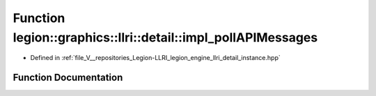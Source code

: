 .. _exhale_function_namespacelegion_1_1graphics_1_1llri_1_1detail_1a00ec130b609dd0af80aeade48ff91a9e:

Function legion::graphics::llri::detail::impl_pollAPIMessages
=============================================================

- Defined in :ref:`file_V__repositories_Legion-LLRI_legion_engine_llri_detail_instance.hpp`


Function Documentation
----------------------


.. doxygenfunction:: legion::graphics::llri::detail::impl_pollAPIMessages(const validation_callback_desc&, messenger_type *)
